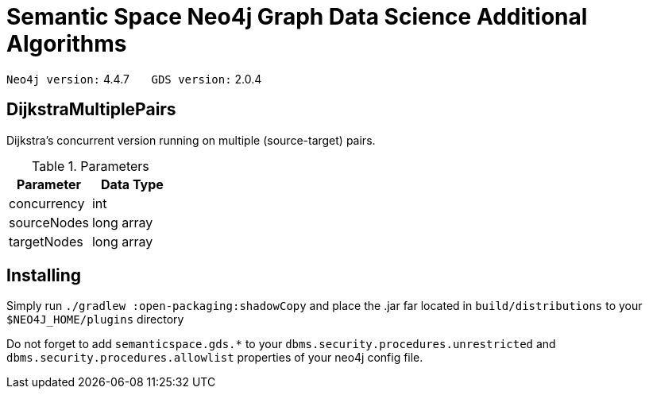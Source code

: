 = Semantic Space Neo4j Graph Data Science Additional Algorithms


`Neo4j version:` 4.4.7  &nbsp;&nbsp;&nbsp;&nbsp;&nbsp; `GDS version:` 2.0.4

== DijkstraMultiplePairs

Dijkstra's concurrent version running on multiple (source-target) pairs.

.Parameters
|===
|Parameter |Data Type

|concurrency | int
|sourceNodes | long array
|targetNodes | long array
|===

== Installing

Simply run `./gradlew :open-packaging:shadowCopy` and place the .jar far located in `build/distributions`
to your `$NEO4J_HOME/plugins` directory

Do not forget to add `semanticspace.gds.*` to your `dbms.security.procedures.unrestricted` and
`dbms.security.procedures.allowlist` properties of your neo4j config file.
